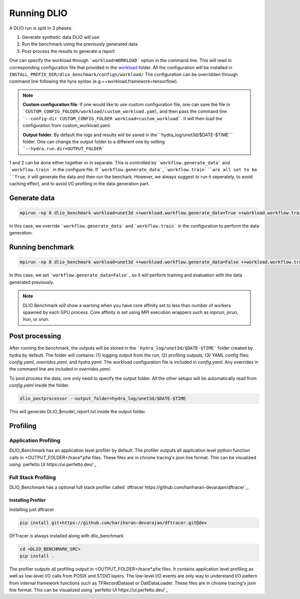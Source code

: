 .. _run: 

Running DLIO
======================
A DLIO run is split in 3 phases:

1. Generate synthetic data DLIO will use
2. Run the benchmark using the previously generated data
3. Post-process the results to generate a report

One can specify the workload through ```workload=WORKLOAD``` option in the command line. This will read in corresponding configuration file that provided in the `workload`_ folder. All the configuration will be installed in ``INSTALL_PREFIX_DIR/dlio_benchmark/configs/workload/`` The configuration can be overridden through command line following the hyra syntax (e.g.++workload.framework=tensorflow). 

.. note::

   **Custom configuration file**: If one would like to use custom configuration file, one can save the file in ```CUSTOM_CONFIG_FOLDER/workload/custom_workload.yaml``, and then pass the command line ```--config-dir CUSTOM_CONFIG_FOLDER workload=custom_workload```. It will then load the configuration from custom_workload.yaml. 

   **Output folder**: By default the logs and results will be saved in the```hydra_log/unet3d/$DATE-$TIME``` folder. One can change the output folder to a different one by setting ```--hydra.run.dir=OUTPUT_FOLDER```



1 and 2 can be done either together or in separate. This is controlled by ```workflow.generate_data``` and ```workflow.train``` in the configure file. If ```workflow.generate_data```, ```workflow.train```are all set to be ``True``, it will generate the data and then run the benchark. However, we always suggest to run it seperately, to avoid caching effect, and to avoid I/O profiling in the data generation part. 

'''''''''''''''''''''''
Generate data
'''''''''''''''''''''''

.. code-block:: bash

    mpirun -np 8 dlio_benchmark workload=unet3d ++workload.workflow.generate_data=True ++workload.workflow.train=False

In this case, we override ```workflow.generate_data``` and ```workflow.train``` in the configuration to perform the data generation.  

''''''''''''''''''''''
Running benchmark
''''''''''''''''''''''

.. code-block:: bash 

    mpirun -np 8 dlio_benchmark workload=unet3d ++workload.workflow.generate_data=False ++workload.workflow.train=True ++workload.workflow.evaluation=True

In this case, we set ```workflow.generate_data=False```, so it will perform training and evaluation with the data generated previously. 

.. note::
    DLIO Benchmark will show a warning when you have core affinity set to less than number of workers spawned by each GPU process. 
    Core affinity is set using MPI execution wrappers such as `mpirun`, `jsrun`, `lrun`, or `srun`.

'''''''''''''''''
Post processing
'''''''''''''''''
After running the benchmark, the outputs will be stored in the ```hydra_log/unet3d/$DATE-$TIME``` folder created by hydra by default. The folder will contains: (1) logging output from the run; (2) profiling outputs; (3) YAML config files: `config.yaml`, `overrides.yaml`, and `hydra.yaml`. The workload configuration file is included in `config.yaml`. Any overrides in the command line are included in `overrides.yaml`. 

To post process the data, one only need to specify the output folder. All the other setups will be automatically read from `config.yaml` inside the folder. 

.. code-block:: bash 

    dlio_postprocessor --output_folder=hydra_log/unet3d/$DATE-$TIME

This will generate DLIO_$model_report.txt inside the output folder.

.. _workload: https://github.com/argonne-lcf/dlio_benchmark/blob/main/dlio_benchmark/configs/workload
.. _unet3d.yaml: https://github.com/argonne-lcf/dlio_benchmark/blob/main/dlio_benchmark/configs/workload/unet3d.yaml


'''''''''
Profiling
'''''''''

Application Profiling
'''''''''''''''''''''

DLIO_Benchmark has an application level profiler by default. The profiler outputs all application level python function calls in <OUTPUT_FOLDER>/trace*.pfw files.
These files are in chrome tracing's json line format. This can be visualized using `perfetto UI https://ui.perfetto.dev/`_


Full Stack Profiling
'''''''''''''''''''''

DLIO_Benchmark has a optional full stack profiler called `dftracer https://github.com/hariharan-devarajan/dftracer`_. 

Installing Profiler
*******************

Installing just dftracer

.. code-block:: bash

    pip install git+https://github.com/hariharan-devarajan/dftracer.git@dev


DFTracer is always installed along with dlio_benchmark

.. code-block:: bash

    cd <DLIO_BENCHMARK_SRC>
    pip install .


The profiler outputs all profiling output in <OUTPUT_FOLDER>/trace*.pfw files.
It contains application level profiling as well as low-level I/O calls from POSIX and STDIO layers.
The low-level I/O events are only way to understand I/O pattern from internal framework functions such as TFRecordDataset or DaliDataLoader.
These files are in chrome tracing's json line format. This can be visualized using `perfetto UI https://ui.perfetto.dev/`_